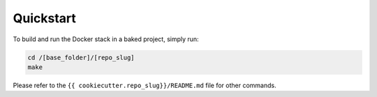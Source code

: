 Quickstart
==================================================

To build and run the Docker stack in a baked project, simply run:

.. code:: bash

    cd /[base_folder]/[repo_slug]
    make

Please refer to the ``{{ cookiecutter.repo_slug}}/README.md`` file for other commands.
